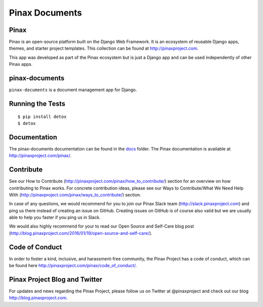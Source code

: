 
===============
Pinax Documents
===============

.. image:: http://slack.pinaxproject.com/badge.svg
   :target: http://slack.pinaxproject.com/

.. image:: https://img.shields.io/travis/pinax/pinax-documents.svg
    :target: https://travis-ci.org/pinax/pinax-documents

.. image:: https://img.shields.io/coveralls/pinax/pinax-documents.svg
    :target: https://coveralls.io/r/pinax/pinax-documents

.. image:: https://img.shields.io/pypi/dm/pinax-documents.svg
    :target:  https://pypi.python.org/pypi/pinax-documents/

.. image:: https://img.shields.io/pypi/v/pinax-documents.svg
    :target:  https://pypi.python.org/pypi/pinax-documents/

.. image:: https://img.shields.io/badge/license-MIT-blue.svg
    :target:  https://pypi.python.org/pypi/pinax-documents/
    
    
Pinax
------

Pinax is an open-source platform built on the Django Web Framework. It is an ecosystem of reusable Django apps, themes, and starter project templates. 
This collection can be found at http://pinaxproject.com.

This app was developed as part of the Pinax ecosystem but is just a Django app and can be used independently of other Pinax apps.


pinax-documents
-----------------

``pinax-documents`` is a document management app for Django.


Running the Tests
----------------------

::

    $ pip install detox
    $ detox


Documentation
---------------
The pinax-documents documentation can be found in the `docs <./docs>`_ folder. The Pinax documentation is available at http://pinaxproject.com/pinax/.


Contribute
----------------

See our How to Contribute (http://pinaxproject.com/pinax/how_to_contribute/) section for an overview on how contributing to Pinax works. For concrete contribution ideas, please see our Ways to Contribute/What We Need Help With (http://pinaxproject.com/pinax/ways_to_contribute/) section.

In case of any questions, we would recommend for you to join our Pinax Slack team (http://slack.pinaxproject.com) and ping us there instead of creating an issue on GitHub. Creating issues on GitHub is of course also valid but we are usually able to help you faster if you ping us in Slack.

We would also highly recommend for your to read our Open Source and Self-Care blog post (http://blog.pinaxproject.com/2016/01/19/open-source-and-self-care/).  


Code of Conduct
----------------

In order to foster a kind, inclusive, and harassment-free community, the Pinax Project has a code of conduct, which can be found here  http://pinaxproject.com/pinax/code_of_conduct/.


Pinax Project Blog and Twitter
--------------------------------

For updates and news regarding the Pinax Project, please follow us on Twitter at @pinaxproject and check out our blog http://blog.pinaxproject.com.


